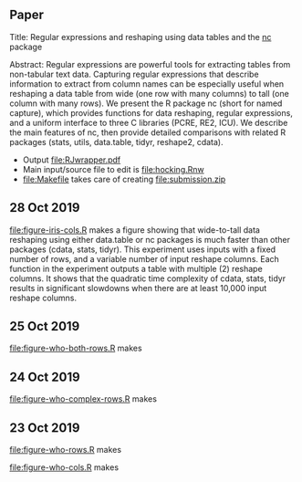 ** Paper

Title: Regular expressions and reshaping using data tables and the
  [[https://github.com/tdhock/nc][nc]] package

Abstract: Regular expressions are powerful tools for extracting tables
  from non-tabular text data. Capturing regular expressions that
  describe information to extract from column names can be especially
  useful when reshaping a data table from wide (one row with many
  columns) to tall (one column with many rows). We present the R
  package nc (short for named capture), which provides functions for
  data reshaping, regular expressions, and a uniform interface to
  three C libraries (PCRE, RE2, ICU). We describe the main features of
  nc, then provide detailed comparisons with related R packages
  (stats, utils, data.table, tidyr, reshape2, cdata).

- Output [[file:RJwrapper.pdf]]  
- Main input/source file to edit is [[file:hocking.Rnw]] 
- [[file:Makefile]] takes care of creating [[file:submission.zip]]

** 28 Oct 2019

[[file:figure-iris-cols.R]] makes a figure showing that wide-to-tall data
reshaping using either data.table or nc packages is much faster than
other packages (cdata, stats, tidyr). This experiment uses inputs with
a fixed number of rows, and a variable number of input reshape
columns. Each function in the experiment outputs a table with multiple
(2) reshape columns. It shows that the quadratic time complexity of
cdata, stats, tidyr results in significant slowdowns when there are at
least 10,000 input reshape columns.

[[file:figure-iris-cols.png]]

** 25 Oct 2019

[[file:figure-who-both-rows.R]] makes

[[file:figure-who-both-rows.png]]

** 24 Oct 2019

[[file:figure-who-complex-rows.R]] makes

[[file:figure-who-complex-rows.png]]

** 23 Oct 2019

[[file:figure-who-rows.R]] makes

[[file:figure-who-rows.png]]

[[file:figure-who-cols.R]] makes

[[file:figure-who-cols.png]]
